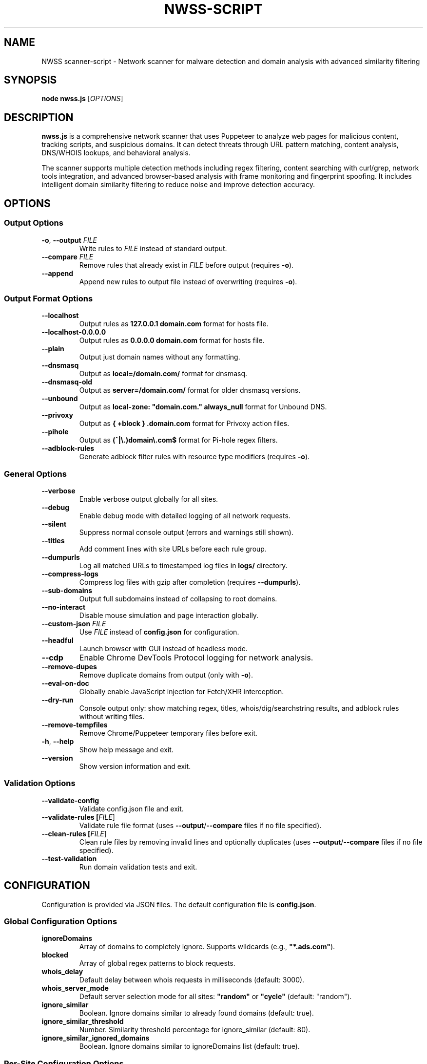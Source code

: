 .TH NWSS-SCRIPT 1 "2025" "scanner-script v1.0.32" "User Commands"
.SH NAME
NWSS scanner-script \- Network scanner for malware detection and domain analysis with advanced similarity filtering

.SH SYNOPSIS
.B node nwss.js
[\fIOPTIONS\fR]

.SH DESCRIPTION
.B nwss.js
is a comprehensive network scanner that uses Puppeteer to analyze web pages for malicious content, tracking scripts, and suspicious domains. It can detect threats through URL pattern matching, content analysis, DNS/WHOIS lookups, and behavioral analysis.

The scanner supports multiple detection methods including regex filtering, content searching with curl/grep, network tools integration, and advanced browser-based analysis with frame monitoring and fingerprint spoofing. It includes intelligent domain similarity filtering to reduce noise and improve detection accuracy.

.SH OPTIONS

.SS Output Options
.TP
.BR \-o ", " \--output " \fIFILE\fR"
Write rules to \fIFILE\fR instead of standard output.

.TP
.BR \--compare " \fIFILE\fR"
Remove rules that already exist in \fIFILE\fR before output (requires \fB\-o\fR).

.TP
.B \--append
Append new rules to output file instead of overwriting (requires \fB\-o\fR).

.SS Output Format Options
.TP
.B \--localhost
Output rules as \fB127.0.0.1 domain.com\fR format for hosts file.

.TP
.B \--localhost-0.0.0.0
Output rules as \fB0.0.0.0 domain.com\fR format for hosts file.

.TP
.B \--plain
Output just domain names without any formatting.

.TP
.B \--dnsmasq
Output as \fBlocal=/domain.com/\fR format for dnsmasq.

.TP
.B \--dnsmasq-old
Output as \fBserver=/domain.com/\fR format for older dnsmasq versions.

.TP
.B \--unbound
Output as \fBlocal-zone: "domain.com." always_null\fR format for Unbound DNS.

.TP
.B \--privoxy
Output as \fB{ +block } .domain.com\fR format for Privoxy action files.

.TP
.B \--pihole
Output as \fB(^|\\.)domain\\.com$\fR format for Pi-hole regex filters.

.TP
.B \--adblock-rules
Generate adblock filter rules with resource type modifiers (requires \fB\-o\fR).

.SS General Options
.TP
.B \--verbose
Enable verbose output globally for all sites.

.TP
.B \--debug
Enable debug mode with detailed logging of all network requests.

.TP
.B \--silent
Suppress normal console output (errors and warnings still shown).

.TP
.B \--titles
Add comment lines with site URLs before each rule group.

.TP
.B \--dumpurls
Log all matched URLs to timestamped log files in \fBlogs/\fR directory.

.TP
.B \--compress-logs
Compress log files with gzip after completion (requires \fB\--dumpurls\fR).

.TP
.B \--sub-domains
Output full subdomains instead of collapsing to root domains.

.TP
.B \--no-interact
Disable mouse simulation and page interaction globally.

.TP
.BR \--custom-json " \fIFILE\fR"
Use \fIFILE\fR instead of \fBconfig.json\fR for configuration.

.TP
.B \--headful
Launch browser with GUI instead of headless mode.

.TP
.B \--cdp
Enable Chrome DevTools Protocol logging for network analysis.

.TP
.B \--remove-dupes
Remove duplicate domains from output (only with \fB\-o\fR).

.TP
.B \--eval-on-doc
Globally enable JavaScript injection for Fetch/XHR interception.

.TP
.B \--dry-run
Console output only: show matching regex, titles, whois/dig/searchstring results, and adblock rules without writing files.

.TP
.B \--remove-tempfiles
Remove Chrome/Puppeteer temporary files before exit.

.TP
.BR \-h ", " \--help
Show help message and exit.

.TP
.B \--version
Show version information and exit.

.SS Validation Options
.TP
.B \--validate-config
Validate config.json file and exit.

.TP
.B \--validate-rules [\fIFILE\fR]
Validate rule file format (uses \fB\--output\fR/\fB\--compare\fR files if no file specified).

.TP
.B \--clean-rules [\fIFILE\fR]
Clean rule files by removing invalid lines and optionally duplicates (uses \fB\--output\fR/\fB\--compare\fR files if no file specified).

.TP
.B \--test-validation
Run domain validation tests and exit.

.SH CONFIGURATION

Configuration is provided via JSON files. The default configuration file is \fBconfig.json\fR.

.SS Global Configuration Options

.TP
.B ignoreDomains
Array of domains to completely ignore. Supports wildcards (e.g., \fB"*.ads.com"\fR).

.TP
.B blocked
Array of global regex patterns to block requests.

.TP
.B whois_delay
Default delay between whois requests in milliseconds (default: 3000).

.TP
.B whois_server_mode
Default server selection mode for all sites: \fB"random"\fR or \fB"cycle"\fR (default: "random").

.TP
.B ignore_similar
Boolean. Ignore domains similar to already found domains (default: true).

.TP
.B ignore_similar_threshold
Number. Similarity threshold percentage for ignore_similar (default: 80).

.TP
.B ignore_similar_ignored_domains
Boolean. Ignore domains similar to ignoreDomains list (default: true).

.SS Per-Site Configuration Options

.TP
.B url
Single URL string or array of URLs to scan.

.TP
.B filterRegex
Regex pattern(s) to match suspicious requests.

.TP
.B comments
Documentation strings or notes - completely ignored by the scanner. Can be a single string or array of strings. Used for adding context, URLs, timestamps, or any documentation notes to configuration files.

.TP
.B searchstring
Text string(s) to search for in response content (OR logic).

.TP
.B searchstring_and
Text string(s) that must ALL be present in content (AND logic).

.TP
.B curl
Boolean. Use curl to download and analyze content.

.TP
.B grep
Boolean. Use system grep for faster pattern matching (requires \fBcurl=true\fR).

.TP
.B resourceTypes
Array of resource types to process (e.g., \fB["script", "xhr", "fetch"]\fR).

.TP
.B blocked
Array of regex patterns to block requests for this site.

.TP
.B css_blocked
Array of CSS selectors to hide elements on the page.

.TP
.B userAgent
Spoof User-Agent: \fB"chrome"\fR, \fB"firefox"\fR, or \fB"safari"\fR.

.TP
.B interact
Boolean. Simulate mouse movements and clicks.

.TP
.B delay
Milliseconds to wait after page load (default: 4000).

.TP
.B reload
Number of times to reload the page (default: 1).

.TP
.B timeout
Request timeout in milliseconds (default: 30000).

.TP
.B firstParty
Boolean. Allow first-party request matching (default: false).

.TP
.B thirdParty
Boolean. Allow third-party request matching (default: true).

.TP
.B fingerprint_protection
Boolean or \fB"random"\fR. Enable browser fingerprint spoofing.

.TP
.B ignore_similar
Boolean. Override global ignore_similar setting for this site.

.TP
.B ignore_similar_threshold
Number. Override global similarity threshold for this site.

.TP
.B ignore_similar_ignored_domains
Boolean. Override global ignore_similar_ignored_domains for this site.

.TP
.B even_blocked
Boolean. Add matching rules even if requests are blocked (default: false).

.TP
.B whois
Array of terms that must ALL be found in WHOIS data (AND logic).

.TP
.B whois-or
Array of terms where ANY must be found in WHOIS data (OR logic).

.TP
.B whois_server
Custom WHOIS server(s) to use for lookups.

.TP
.B whois_server_mode
Server selection mode: \fB"random"\fR (default) or \fB"cycle"\fR through list.

.TP
.B whois_max_retries
Number. Maximum retry attempts per domain for WHOIS queries (default: 2).

.TP
.B whois_timeout_multiplier
Number. Timeout increase multiplier per retry (default: 1.5).

.TP
.B whois_use_fallback
Boolean. Add TLD-specific fallback servers for WHOIS (default: true).

.TP
.B whois_retry_on_timeout
Boolean. Retry on timeout errors (default: true).

.TP
.B whois_retry_on_error
Boolean. Retry on connection/other errors (default: false).

.TP
.B whois_delay
Milliseconds. Delay between whois requests for this site (default: global whois_delay).

.TP
.B dig
Array of terms that must ALL be found in DNS records (AND logic).

.TP
.B dig-or
Array of terms where ANY must be found in DNS records (OR logic).

.TP
.B digRecordType
DNS record type for dig queries (default: "A").

.TP
.B dig_subdomain
Boolean. Use subdomain for dig lookup instead of root domain (default: false).

.TP
.B goto_options
Object. Custom page.goto() options for Puppeteer navigation. Available options:
.RS
.IP \(bu 4
\fBwaitUntil\fR: When to consider navigation successful. Options:
.RS
.IP \(bu 4
\fB"load"\fR - Wait for all resources to load (default)
.IP \(bu 4
\fB"domcontentloaded"\fR - Wait for DOM only, faster loading
.IP \(bu 4
\fB"networkidle0"\fR - Wait until 0 network requests for 500ms
.IP \(bu 4
\fB"networkidle2"\fR - Wait until ≤2 network requests for 500ms
.RE
.IP \(bu 4
\fBtimeout\fR: Maximum navigation time in milliseconds (overrides site timeout)
.IP \(bu 4
\fBreferer\fR: Referer header to send with navigation request
.RE
Example: \fB{"waitUntil": "networkidle2", "timeout": 60000}\fR

.TP
.B forcereload
Boolean. Force an additional reload with cache disabled after normal reloads.

.TP
.B clear_sitedata
Boolean. Clear all cookies, cache, and storage before each page load (default: false).

.TP
.B isBrave
Boolean. Spoof Brave browser detection.

.TP
.B evaluateOnNewDocument
Boolean. Inject Fetch/XHR interceptor scripts into page context.

.TP
.B cdp
Boolean. Enable Chrome DevTools Protocol logging for this specific site.

.TP
.B source
Boolean. Save page source HTML after loading.

.TP
.B screenshot
Boolean. Capture screenshot on page load failure.

.TP
.B headful
Boolean. Launch browser with GUI for this specific site.

.TP
.B adblock_rules
Boolean. Generate adblock filter rules with resource types for this site.

.TP
.B cloudflare_phish
Boolean. Auto-click through Cloudflare phishing warnings (default: false).

.TP
.B cloudflare_bypass
Boolean. Auto-solve Cloudflare "Verify you are human" challenges (default: false).

.TP
.B flowproxy_detection
Boolean. Enable flowProxy protection detection and handling (default: false).

.TP
.B flowproxy_page_timeout
Milliseconds. Page timeout for flowProxy sites (default: 45000).

.TP
.B flowproxy_nav_timeout
Milliseconds. Navigation timeout for flowProxy sites (default: 45000).

.TP
.B flowproxy_js_timeout
Milliseconds. JavaScript challenge timeout (default: 15000).

.TP
.B flowproxy_delay
Milliseconds. Delay for rate limiting (default: 30000).

.TP
.B flowproxy_additional_delay
Milliseconds. Additional processing delay (default: 5000).

.TP
.B verbose
Boolean. Enable verbose output for this specific site.

.TP
.B subDomains
Number. Output full subdomains instead of root domains (1/0).

.TP
.B localhost
Boolean. Force localhost output format (127.0.0.1) for this site.

.TP
.B localhost_0_0_0_0
Boolean. Force localhost output format (0.0.0.0) for this site.

.TP
.B dnsmasq
Boolean. Force dnsmasq output format for this site.

.TP
.B dnsmasq_old
Boolean. Force dnsmasq old format for this site.

.TP
.B unbound
Boolean. Force unbound output format for this site.

.TP
.B privoxy
Boolean. Force Privoxy output format for this site.

.TP
.B pihole
Boolean. Force Pi-hole regex output format for this site.

.TP
.B plain
Boolean. Force plain domain output for this site.

.SH SIMILARITY FILTERING

The scanner includes advanced similarity filtering to reduce noise and improve detection accuracy by automatically ignoring domains that are very similar to ones already found or explicitly ignored.

.SS Two-Layer Similarity Protection

.TP
.B Standard Similarity Filtering
Ignores domains similar to already-found domains during scanning. For example, if \fBanimerco.com\fR is found, \fBanimerco.org\fR and \fBanimerco.net\fR will be automatically ignored (100% base domain similarity).

.TP
.B Ignored Domains Similarity Filtering
Ignores domains similar to those in the \fBignoreDomains\fR list. For example, if \fBgoogle.com\fR is in ignoreDomains, then \fBgoogle.co.uk\fR, \fBgoogle.com.au\fR, and \fBgooglee.com\fR will be automatically ignored.

.SS Multi-Part TLD Support

The similarity engine correctly handles 70+ international multi-part TLDs including:
.RS
.IP \(bu 4
\fBEurope\fR: .co.uk, .org.uk, .com.de, .com.fr, .com.es, .com.it, .com.pl, .com.ru
.IP \(bu 4
\fBAsia-Pacific\fR: .co.jp, .or.jp, .com.au, .org.au, .co.nz, .org.nz, .com.cn, .org.cn
.IP \(bu 4
\fBAmericas\fR: .com.br, .org.br, .com.ar, .org.ar, .com.mx, .org.mx, .com.co
.IP \(bu 4
\fBOthers\fR: .co.za, .org.za, .co.il, .org.il, .com.eg, .org.eg
.RE

.SS Similarity Configuration

.TP
.B ignore_similar
Global and per-site boolean to enable/disable similarity filtering (default: true).

.TP
.B ignore_similar_threshold
Similarity threshold percentage 0-100. Higher values = more strict filtering (default: 80).

.TP
.B ignore_similar_ignored_domains
Global and per-site boolean to enable similarity filtering against ignoreDomains (default: true).

.SS Similarity Examples

With default settings (\fBignore_similar_threshold: 80\fR):
.RS
.IP \(bu 4
\fBanimerco.com\fR vs \fBanimerco.org\fR → 100% similar → Ignored
.IP \(bu 4
\fBgoogle.com\fR vs \fBgoogle.co.uk\fR → 100% similar → Ignored
.IP \(bu 4
\fBamazon.com\fR vs \fBamazon2.org\fR → 89% similar → Ignored
.IP \(bu 4
\fBfacebook.com\fR vs \fBfaceboook.com\fR → 91% similar → Ignored
.IP \(bu 4
\fBapple.com\fR vs \fBmicrosoft.com\fR → 0% similar → Kept
.RE

.SH EXAMPLES

.SS Basic malware domain detection:
.EX
{
  "url": "https://suspicious-site.com",
  "filterRegex": "\\\\.(space|website|tech|buzz)\\\\b",
  "resourceTypes": ["script", "xhr", "fetch"]
}
.EE

.SS Configuration with similarity filtering:
.EX
{
  "ignoreDomains": ["google.com", "facebook.com", "amazon.com"],
  "ignore_similar": true,
  "ignore_similar_threshold": 80,
  "ignore_similar_ignored_domains": true,
  "sites": [
    {
      "url": "https://ad-network.com",
      "filterRegex": "\\\\.(top|click|buzz)\\\\b",
      "ignore_similar": true,
      "ignore_similar_threshold": 85,
      "resourceTypes": ["script", "fetch"]
    }
  ]
}
.EE

.SS Content analysis with OR logic search:
.EX
{
  "url": "https://ad-network.com",
  "filterRegex": "\\\\.(top|click|buzz)\\\\b",
  "searchstring": ["tracking", "analytics", "pixel"],
  "curl": true,
  "resourceTypes": ["script", "fetch"]
}
.EE

.SS Content analysis with AND logic (all terms required):
.EX
{
  "url": "https://crypto-site.com",
  "filterRegex": "\\\\.(space|website)\\\\b",
  "searchstring_and": ["mining", "crypto", "wallet"],
  "curl": true,
  "grep": true
}
.EE

.SS WHOIS-based malicious domain detection:
.EX
{
  "url": "https://phishing-target.com",
  "filterRegex": "\\\\.(top|click|buzz|space)\\\\b",
  "whois": ["privacy", "protection"],
  "whois_server": "whois.verisign-grs.com",
  "resourceTypes": ["script", "image", "fetch"]
}
.EE

.SS Combined content and network analysis with similarity filtering:
.EX
{
  "ignoreDomains": ["google.com", "googlee.com"],
  "ignore_similar": true,
  "ignore_similar_threshold": 75,
  "ignore_similar_ignored_domains": true,
  "sites": [
    {
      "url": "https://complex-threat.com",
      "filterRegex": "\\\\.(space|website|tech)\\\\b",
      "searchstring_and": ["bitcoin", "mining"],
      "whois": ["privacy"],
      "dig-or": ["tor", "onion"],
      "curl": true,
      "ignore_similar_threshold": 90,
      "resourceTypes": ["script", "fetch", "xhr"]
    }
  ]
}
.EE

.SS Configuration with documentation comments:
.EX
{
  "comments": ["Testing malware sites", "Updated 2025-01-15", "https://docs.example.com/config"],
  "ignore_similar": true,
  "ignore_similar_threshold": 80,
  "sites": [
    {
      "url": "https://suspicious-site.com",
      "comments": "Main phishing target for Q1 testing",
      "filterRegex": "\\\\.(space|website|tech|buzz)\\\\b",
      "resourceTypes": ["script", "xhr", "fetch"]
    },
    {
      "url": "https://crypto-mining.com",
      "comments": ["Cryptojacking site", "Added by security team", "Ticket #12345"],
      "filterRegex": "\\\\.(top|click)\\\\b",
      "searchstring": ["mining", "crypto"],
      "curl": true,
      "ignore_similar": false
    }
  ]
}
.EE

.SS Command line usage examples:

.SS Run with debug mode and similarity filtering:
.EX
node nwss.js --debug --dry-run --verbose
.EE

.SS Run with adblock output format:
.EX
node nwss.js --output rules.txt --adblock-rules --remove-dupes
.EE

.SS Validate configuration and rules:
.EX
node nwss.js --validate-config
node nwss.js --validate-rules rules.txt
node nwss.js --clean-rules --remove-dupes --dry-run
.EE

.SS Advanced validation and cleaning:
.EX
node nwss.js --clean-rules rules.txt --remove-dupes
node nwss.js --test-validation
.EE

.SS Multiple output formats:
.EX
node nwss.js -o hosts.txt --localhost --remove-dupes
node nwss.js -o dnsmasq.conf --dnsmasq --titles
node nwss.js -o pihole_regex.txt --pihole --debug
.EE

.SS Cloudflare bypass and fingerprint spoofing:
.EX
{
  "url": "https://protected-site.com",
  "filterRegex": "\\\\.(top|buzz)\\\\b",
  "cloudflare_bypass": true,
  "cloudflare_phish": true,
  "fingerprint_protection": "random",
  "isBrave": true,
  "userAgent": "chrome"
}
.EE

.SS FlowProxy protection handling:
.EX
{
  "url": "https://flowproxy-protected.com",
  "filterRegex": "\\\\.(space|website)\\\\b",
  "flowproxy_detection": true,
  "flowproxy_page_timeout": 45000,
  "flowproxy_nav_timeout": 45000,
  "flowproxy_js_timeout": 15000,
  "flowproxy_delay": 30000,
  "flowproxy_additional_delay": 5000
}
.EE

.SH OUTPUT FORMATS

The scanner supports multiple output formats for different blocking systems:

.SS Standard Adblock Format
Default format: \fB||domain.com^\fR
.br
Compatible with uBlock Origin, AdBlock Plus, and other browser ad blockers.

.SS Privoxy Format
Flag: \fB\--privoxy\fR
.br
Format: \fB{ +block } .domain.com\fR
.br
For use in Privoxy action files. The leading dot blocks domain and all subdomains.

.SS Pi-hole Regex Format
Flag: \fB\--pihole\fR
.br
Format: \fB(^|\\.)domain\\.com$\fR
.br
For Pi-hole regex filters. Blocks domain and subdomains at DNS level.

.SS Hosts File Formats
Flags: \fB\--localhost\fR, \fB\--localhost-0.0.0.0\fR
.br
Formats: \fB127.0.0.1 domain.com\fR, \fB0.0.0.0 domain.com\fR
.br
For system hosts files.

.SS DNS Server Formats
Flags: \fB\--dnsmasq\fR, \fB\--dnsmasq-old\fR, \fB\--unbound\fR
.br
For dnsmasq and Unbound DNS servers.

.SS Plain Domain Format
Flag: \fB\--plain\fR
.br
Format: \fBdomain.com\fR
.br
Simple domain list without formatting.

.SH FILES

.TP
.B config.json
Default configuration file containing scan targets and rules.

.TP
.B logs/
Directory created for debug and matched URL logs when \fB\--debug\fR or \fB\--dumpurls\fR is used.

.TP
.B user.action
Common Privoxy action file when using \fB\--privoxy\fR output.

.SH DETECTION METHODS

.SS URL Pattern Matching
Uses regex patterns to identify suspicious domains and request URLs.

.SS Content Analysis
Downloads page content with curl and searches for malicious strings using JavaScript or grep.

.SS Network Tools Integration
Performs WHOIS and DNS lookups to identify suspicious domain registrations.

.SS Browser-Based Analysis
Uses Puppeteer to monitor network requests, analyze frames, and detect dynamic threats.

.SS Resource Type Filtering
Filters analysis by HTTP resource type (script, xhr, fetch, image, etc.).

.SS Similarity-Based Filtering
Automatically filters out domains similar to already-found domains or those in the ignore list, supporting 70+ international TLD formats.

.SH SECURITY FEATURES

.SS Fingerprint Spoofing
Randomizes browser fingerprints to avoid detection by malicious sites.

.SS Request Blocking
Blocks suspicious requests during scanning to prevent malware execution.

.SS Frame Isolation
Safely analyzes iframe content without executing malicious scripts.

.SS Cloudflare Bypass
Automatically handles Cloudflare protection challenges.

.SS FlowProxy Protection
Detects and handles FlowProxy protection systems.

.SS Intelligent Domain Filtering
Advanced similarity algorithms prevent duplicate detection across international domains and variations.

.SH EXIT STATUS
.TP
.B 0
Success. All URLs processed successfully.
.TP
.B 1
Error in configuration, file access, or critical failure.

.SH BUGS
Frame navigation errors may appear in debug output but do not affect detection functionality.

Report bugs to the project repository or maintainer.

.SH SEE ALSO
.BR curl (1),
.BR grep (1),
.BR whois (1),
.BR dig (1),
.BR dnsmasq (8),
.BR unbound (8),
.BR privoxy (8)

.SH AUTHORS
Written for malware research and network security analysis.

.SH COPYRIGHT
Copyright (C) 2025 Free Software Foundation, Inc.
This is free software; you can redistribute it and/or modify it under the
terms of the GNU General Public License as published by the Free Software
Foundation; either version 3 of the License, or (at your option) any later
version.

This program is distributed in the hope that it will be useful, but WITHOUT
ANY WARRANTY; without even the implied warranty of MERCHANTABILITY or FITNESS
FOR A PARTICULAR PURPOSE. See the GNU General Public License for more details.

You should have received a copy of the GNU General Public License along with
this program. If not, see <https://www.gnu.org/licenses/>.